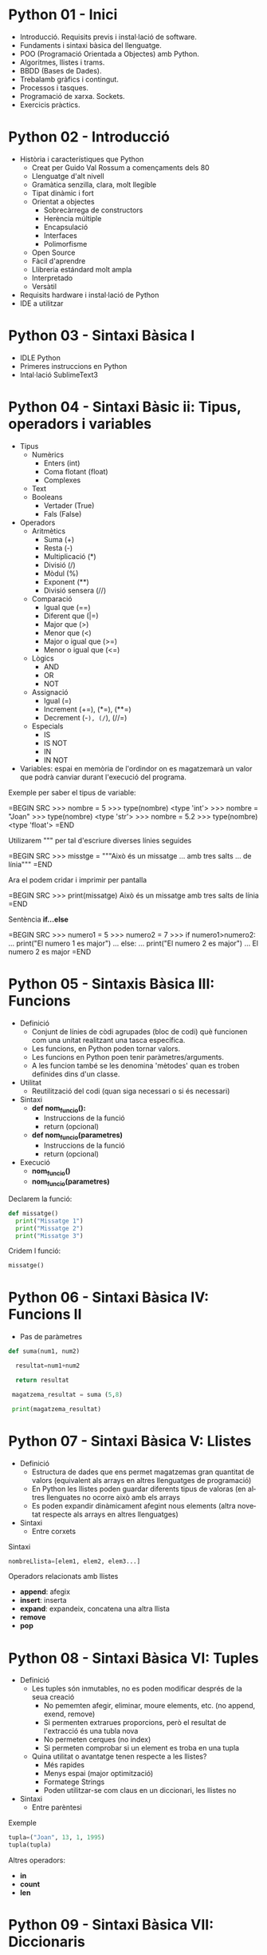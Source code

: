 #+TITLE: 
#+AUTHOR: Alfons Rovira
#+DATE: 

#+STARTUP: indent, latexpreview, inlineimages
#+LANGUAGE: en
#+DESCRIPTION:
#+KEYWORDS: 
#+PRIORITIES: 1 2 3
#+TAGS: [ Level : Status Context Energy]
#+TAGS: { Status : init(i) review(r) pending(p) reject(j) control(c) }
#+TAGS: { Context : home(h) work(w) }
#+TAGS: { Energy : hight(g) medium(m) low(l) }
#+TODO: TODO(t) | PROCESS(p) | WAIT(w) | HABIT(h) | DONE(d) | CANCEL(c)
#+PROPERTY: STYLE habit action cite
#+PANDOC_OPTIONS: standalone:t latex-engine:xelatex
#+BIBLIOGRAPHY: ./index.bib

* Python 01 - Inici
[[https://www.youtube.com/watch?v=G2FCfQj-9ig][http://img.youtube.com/vi/G2FCfQj-9ig/0.jpg]]

  - Introducció. Requisits previs i instal·lació de software.
  - Fundaments i sintaxi bàsica del llenguatge.
  - POO (Programació Orientada a Objectes) amb Python.
  - Algoritmes, llistes i trams.
  - BBDD (Bases de Dades).
  - Trebalamb gràfics i contingut.
  - Processos i tasques.
  - Programació de xarxa. Sockets.
  - Exercicis pràctics.
* Python 02 - Introducció
  - Història i característiques que Python
    - Creat per Guido Val Rossum a començaments dels 80
    - Llenguatge d'alt nivell
    - Gramàtica senzilla, clara, molt llegible
    - Tipat dinàmic i fort
    - Orientat a objectes
      - Sobrecàrrega de constructors
      - Herència múltiple
      - Encapsulació
      - Interfaces
      - Polimorfisme
    - Open Source
    - Fàcil d'aprendre
    - Llibreria estándard molt ampla
    - Interpretado
    - Versàtil
  - Requisits hardware i instal·lació de Python
  - IDE a utilitzar

* Python 03 - Sintaxi Bàsica I
  - IDLE Python
  - Primeres instruccions en Python
  - Intal·lació SublimeText3
* Python 04 - Sintaxi Bàsic ii: Tipus, operadors i variables
  - Tipus
    - Numèrics
      - Enters (int)
      - Coma flotant (float)
      - Complexes
    - Text
    - Booleans
      - Vertader (True)
      - Fals (False)
  - Operadors
    - Aritmètics
      - Suma (+)
      - Resta (-)
      - Multiplicació (*)
      - Divisió (/)
      - Mòdul (%)
      - Exponent (**)
      - Divisió sensera (//)
    - Comparació
      - Igual que (==)
      - Diferent que (|=)
      - Major que (>)
      - Menor que (<)
      - Major o igual que (>=)
      - Menor o igual que (<=)
    - Lògics
      - AND
      - OR
      - NOT
    - Assignació
      - Igual (=)
      - Increment (+=), (*=), (**=)
      - Decrement (-=), (/=), (//=)
    - Especials
      - IS
      - IS NOT
      - IN
      - IN NOT
  - Variables: espai en memòria de l'ordindor on es magatzemarà un valor que podrà canviar durant l'execució del programa.

Exemple per saber el tipus de variable:

  =BEGIN SRC
  >>> nombre = 5
  >>> type(nombre)
  <type 'int'>
  >>> nombre = "Joan"
  >>> type(nombre)
  <type 'str'>
  >>> nombre = 5.2
  >>> type(nombre)
  <type 'float'>
  =END

Utilizarem """ per tal d'escriure diverses línies seguides

  =BEGIN SRC
  >>> misstge = """Això és un missatge
  ... amb tres salts
  ... de línia"""
  =END

Ara el podem cridar i imprimir per pantalla

  =BEGIN SRC
  >>> print(missatge)
  Això és un missatge
  amb tres salts
  de línia
  =END

Sentència *if...else*

  =BEGIN SRC
  >>> numero1 = 5
  >>> numero2 = 7
  >>> if numero1>numero2:
  ...  print("El numero 1 es major")
  ... else:
  ...  print("El numero 2 es major")
  ...
  El numero 2 es major
  =END

* Python 05 - Sintaxis Bàsica III: Funcions
  - Definició
    - Conjunt de línies de còdi agrupades (bloc de codi) què funcionen com una unitat realitzant una tasca específica.
    - Les funcions, en Python poden tornar valors.
    - Les funcions en Python poen tenir paràmetres/arguments.
    - A les funcion també se les denomina 'mètodes' quan es troben definides dins d'un classe.
  - Utilitat
    - Reutilització del codi (quan siga necessari o si és necessari)
  - Sintaxi
    - *def nom_funcio():*
      - Instruccions de la funció
      - return (opcional)
    - *def nom_funcio(parametres)*
      - Instruccions de la funció
      - return (opcional)
  - Execució
    - *nom_funcio()*
    - *nom_funcio(parametres)*

Declarem la funció:

#+BEGIN_SRC python
  def missatge()
    print("Missatge 1")
    print("Missatge 2")
    print("Missatge 3")
#+END_SRC


Cridem l funció:

#+BEGIN_SRC python
missatge()
#+END_SRC

* Python 06 - Sintaxi Bàsica IV: Funcions II

  - Pas de paràmetres

#+BEGIN_SRC python
  def suma(num1, num2)

    resultat=num1+num2

    return resultat

   magatzema_resultat = suma (5,8)

   print(magatzema_resultat)

#+END_SRC

* Python 07 - Sintaxi Bàsica V: Llistes
- Definició
  - Estructura de dades que ens permet magatzemas gran quantitat de valors (equivalent als arrays en altres llenguatges de programació)
  - En Python les llistes poden guardar diferents tipus de valoras (en altres llenguates no ocorre això amb els arrays
  - Es poden expandir dinàmicament afegint nous elements (altra novetat respecte als arrays en altres llenguatges)
- Sintaxi
  - Entre corxets

Sintaxi

#+BEGIN_SRC python
nombreLlista=[elem1, elem2, elem3...]
#+END_SRC

Operadors relacionats amb llistes
  - *append*: afegix
  - *insert*: inserta
  - *expand*: expandeix, concatena una altra llista
  - *remove*
  - *pop*
* Python 08 - Sintaxi Bàsica VI: Tuples
- Definició
  - Les tuples són inmutables, no es poden modificar després de la seua creació
    - No pememten afegir, eliminar, moure elements, etc. (no append, exend, remove)
    - Si permenten extrarues proporcions, però el resultat de l'extracció és una tubla nova
    - No permeten cerques (no index)
    - Si permeten comprobar si un element es troba en una tupla
  - Quina utilitat o avantatge tenen respecte a les llistes?
    - Més rapides
    - Menys espai (major optimització)
    - Formatege Strings
    - Poden utilitzar-se com claus en un diccionari, les llistes no
- Sintaxi
  - Entre parèntesi

Exemple

#+BEGIN_SRC python
  tupla=("Joan", 13, 1, 1995)
  tupla(tupla)
#+END_SRC

Altres operadors:
  - *in*
  - *count*
  - *len*

* Python 09 - Sintaxi Bàsica VII: Diccionaris
- Definció
  - Estructura de dades que ens permet magatzemar valos de fiferent tipus (sensers, cadenes de text, decimals) e inclús llistes i altres diccionaris.
  - La principal característica dels diccionaris és que les dades es magatzemen associades a una clau què crea una associació *clau:valor* per cada element magatzemat
  - Els elements magatzemats no estan ordenats. L'ordre es diferent a l'hora d'emmagatzemar la informació en un diccionari

Exemple de diccionari:

#+BEGIN_SRC python
  diccionari={"alemanya":"Berlín", "França":"París", "Regne Unit":"Londres"}
#+END_SRC

Cridem el diccionari

#+BEGIN_SRC python
pint(diccionari)
#+END_SRC
  
Operadors relacionats:
  - *keys*
  - *values*
  - *len*
* Python 10 - Condicionals I
- *if*

#+BEGIN_SRC python
 def avaluacio(nota):
    valoraci="aprovat"
    if nota < 5:
      valoracio="suspens"
    return

  print(avaluacio(4))
 #+END_SRC

Per introduir els valoras a la terminal:

#+BEGIN_SRC python
  nota_alumne=input()  
#+END_SRC

Convertim el valor a nombre senser:

#+BEGIN_SRC python
  int(nota_alumne)
#+END_SRC

Axí quedaria:

#+BEGIN_SRC python
  nota_alumne=input()  

  def avaluacio(nota):
    valoraci="aprovat"
    if nota < 5:
      valoracio="suspens"
    return
  print(avaluacio(int(nota_alumne)))

#+END_SRC

* Python 11 - Condicionals II
- Instrucció *if*
- Instrucció *else* i *elif*

Interpretació:
  - *if*: si
  - *elif*: i sin no és veritat...
  - *else*: en cas contrari

#+BEGIN_SRC python
  print("Verificació d'accés")

  edat_usuari=int(input("Introdueix la teua edat"))

  if edat_usuari>17:
    print("No pots passar")
  elif edat usuari<100:
    print("Edat incorrecta")
  else:
    print("Pots passar")
#+END_SRC

* Python 12 - Condicionals III
- Concatenació d'operadors de comparació
- Operadors lògics *and* i *or*
- Operador *in*
* Python 13 - Condicionals IV
Explicació amb:
- *lower()*
- *upper()*
* Python 14 - Bucles I
- *for*

Bucles:
  - Determinats
    - S'executen un nombre determinat de vegades
    - Es sap a priori quantes vegades es va a executar el codi de l'interior del bucle
  - Indeterminats
    - S'executen un nombre indeterminat de vegades
    - No es sap a priori quantes vegades es va a executar el codi de l'interior del bucle
    - El nombre de vegades que s'executarà dependrà de les circumstàncies durant l'execució del programa

#+BEGIN_SRC python
  for i in [1,2,3]:
    print("Hola")
#+END_SRC

Aquest codi dóna:

#+BEGIN_SRC 
  Hola
  Hola
  Hola
#+END_SRC

Per tal què recòrrega la llista:

#+BEGIN_SRC python
  for i in ["primavera","estiu","tardor","hivern"]
    print(i)
#+END_SRC

Aquest codi dóna:

#+BEGIN_SRC 
  primavera
  estiu
  tardor
  hivern
#+END_SRC
 
* Python 15 - Bucles II
Continguts:
- Bucle *for*
  - Recorrent strings
  - Tipus **range*
  - Notacions especials amb *print*

Explicació de validació d'informació com, per exemple, email.
